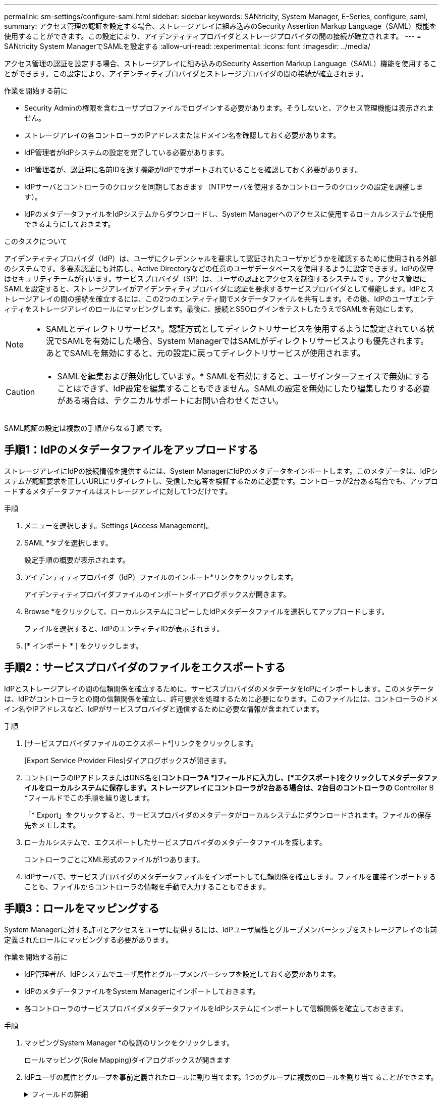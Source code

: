 ---
permalink: sm-settings/configure-saml.html 
sidebar: sidebar 
keywords: SANtricity, System Manager, E-Series, configure, saml, 
summary: アクセス管理の認証を設定する場合、ストレージアレイに組み込みのSecurity Assertion Markup Language（SAML）機能を使用することができます。この設定により、アイデンティティプロバイダとストレージプロバイダの間の接続が確立されます。 
---
= SANtricity System ManagerでSAMLを設定する
:allow-uri-read: 
:experimental: 
:icons: font
:imagesdir: ../media/


[role="lead"]
アクセス管理の認証を設定する場合、ストレージアレイに組み込みのSecurity Assertion Markup Language（SAML）機能を使用することができます。この設定により、アイデンティティプロバイダとストレージプロバイダの間の接続が確立されます。

.作業を開始する前に
* Security Adminの権限を含むユーザプロファイルでログインする必要があります。そうしないと、アクセス管理機能は表示されません。
* ストレージアレイの各コントローラのIPアドレスまたはドメイン名を確認しておく必要があります。
* IdP管理者がIdPシステムの設定を完了している必要があります。
* IdP管理者が、認証時に名前IDを返す機能がIdPでサポートされていることを確認しておく必要があります。
* IdPサーバとコントローラのクロックを同期しておきます（NTPサーバを使用するかコントローラのクロックの設定を調整します）。
* IdPのメタデータファイルをIdPシステムからダウンロードし、System Managerへのアクセスに使用するローカルシステムで使用できるようにしておきます。


.このタスクについて
アイデンティティプロバイダ（IdP）は、ユーザにクレデンシャルを要求して認証されたユーザかどうかを確認するために使用される外部のシステムです。多要素認証にも対応し、Active Directoryなどの任意のユーザデータベースを使用するように設定できます。IdPの保守はセキュリティチームが行います。サービスプロバイダ（SP）は、ユーザの認証とアクセスを制御するシステムです。アクセス管理にSAMLを設定すると、ストレージアレイがアイデンティティプロバイダに認証を要求するサービスプロバイダとして機能します。IdPとストレージアレイの間の接続を確立するには、この2つのエンティティ間でメタデータファイルを共有します。その後、IdPのユーザエンティティをストレージアレイのロールにマッピングします。最後に、接続とSSOログインをテストしたうえでSAMLを有効にします。

[NOTE]
====
* SAMLとディレクトリサービス*。認証方式としてディレクトリサービスを使用するように設定されている状況でSAMLを有効にした場合、System ManagerではSAMLがディレクトリサービスよりも優先されます。あとでSAMLを無効にすると、元の設定に戻ってディレクトリサービスが使用されます。

====
[CAUTION]
====
* SAMLを編集および無効化しています。* SAMLを有効にすると、ユーザインターフェイスで無効にすることはできず、IdP設定を編集することもできません。SAMLの設定を無効にしたり編集したりする必要がある場合は、テクニカルサポートにお問い合わせください。

====
SAML認証の設定は複数の手順からなる手順 です。



== 手順1：IdPのメタデータファイルをアップロードする

ストレージアレイにIdPの接続情報を提供するには、System ManagerにIdPのメタデータをインポートします。このメタデータは、IdPシステムが認証要求を正しいURLにリダイレクトし、受信した応答を検証するために必要です。コントローラが2台ある場合でも、アップロードするメタデータファイルはストレージアレイに対して1つだけです。

.手順
. メニューを選択します。Settings [Access Management]。
. SAML *タブを選択します。
+
設定手順の概要が表示されます。

. アイデンティティプロバイダ（IdP）ファイルのインポート*リンクをクリックします。
+
アイデンティティプロバイダファイルのインポートダイアログボックスが開きます。

. Browse *をクリックして、ローカルシステムにコピーしたIdPメタデータファイルを選択してアップロードします。
+
ファイルを選択すると、IdPのエンティティIDが表示されます。

. [* インポート * ] をクリックします。




== 手順2：サービスプロバイダのファイルをエクスポートする

IdPとストレージアレイの間の信頼関係を確立するために、サービスプロバイダのメタデータをIdPにインポートします。このメタデータは、IdPがコントローラとの間の信頼関係を確立し、許可要求を処理するために必要になります。このファイルには、コントローラのドメイン名やIPアドレスなど、IdPがサービスプロバイダと通信するために必要な情報が含まれています。

.手順
. [サービスプロバイダファイルのエクスポート*]リンクをクリックします。
+
[Export Service Provider Files]ダイアログボックスが開きます。

. コントローラのIPアドレスまたはDNS名を[*コントローラA *]フィールドに入力し、[*エクスポート]をクリックしてメタデータファイルをローカルシステムに保存します。ストレージアレイにコントローラが2台ある場合は、2台目のコントローラの* Controller B *フィールドでこの手順を繰り返します。
+
「* Export」をクリックすると、サービスプロバイダのメタデータがローカルシステムにダウンロードされます。ファイルの保存先をメモします。

. ローカルシステムで、エクスポートしたサービスプロバイダのメタデータファイルを探します。
+
コントローラごとにXML形式のファイルが1つあります。

. IdPサーバで、サービスプロバイダのメタデータファイルをインポートして信頼関係を確立します。ファイルを直接インポートすることも、ファイルからコントローラの情報を手動で入力することもできます。




== 手順3：ロールをマッピングする

System Managerに対する許可とアクセスをユーザに提供するには、IdPユーザ属性とグループメンバーシップをストレージアレイの事前定義されたロールにマッピングする必要があります。

.作業を開始する前に
* IdP管理者が、IdPシステムでユーザ属性とグループメンバーシップを設定しておく必要があります。
* IdPのメタデータファイルをSystem Managerにインポートしておきます。
* 各コントローラのサービスプロバイダメタデータファイルをIdPシステムにインポートして信頼関係を確立しておきます。


.手順
. マッピングSystem Manager *の役割のリンクをクリックします。
+
ロールマッピング(Role Mapping)ダイアログボックスが開きます

. IdPユーザの属性とグループを事前定義されたロールに割り当てます。1つのグループに複数のロールを割り当てることができます。
+
.フィールドの詳細
[%collapsible]
====
[cols="25h,~"]
|===
| 設定 | 説明 


 a| 
*マッピング*



 a| 
ユーザー属性
 a| 
マッピングするSAMLグループの属性（「member of」など）を指定します。



 a| 
属性値
 a| 
マッピングするグループの属性値を指定します。正規表現がサポートされます。正規表現パターンの一部でない場合は、これらの特殊な正規表現文字をバックスラッシュ（「\」）でエスケープする必要があります



 a| 
ロール
 a| 
フィールド内をクリックし、属性にマッピングするストレージアレイのロールを選択します。追加するロールを1つずつ選択する必要があります。MonitorロールはSystem Managerにログインするため必要なロールであり、他のロールと一緒に指定する必要があります。また、少なくとも1つのグループにSecurity Adminロールを割り当てる必要があります。

各ロールの権限は次のとおりです。

** * Storage admin *--ストレージ・オブジェクト（ボリュームやディスク・プールなど）への読み取り/書き込みのフル・アクセス。セキュリティ構成へのアクセスはありません。
** * Security admin *--アクセス管理、証明書管理、監査ログ管理のセキュリティ構成へのアクセス、および従来の管理インターフェイス（SYMbol）のオン/オフの切り替え機能。
** * Support admin *--ストレージアレイのすべてのハードウェアリソース、障害データ、MELイベント、およびコントローラファームウェアアップグレードへのアクセス。ストレージオブジェクトやセキュリティ設定にはアクセスできません。
** *Monitor *--すべてのストレージオブジェクトへの読み取り専用アクセスが可能ですが、セキュリティ設定へのアクセスはありません。


|===
====
+
[NOTE]
====
Monitorロールは、管理者を含むすべてのユーザに必要です。Monitorロールがないユーザの場合、System Managerは正常に動作しません。

====
. 必要に応じて、*別のマッピングを追加*をクリックして、グループとロールのマッピングをさらに入力します。
+
[NOTE]
====
ロールのマッピングは、SAMLを有効にしたあとに変更できます。

====
. マッピングが終了したら、*保存*をクリックします。




== 手順4：SSOログインをテストする

IdPシステムとストレージアレイが通信できることを確認するために、必要に応じてSSOログインをテストできます。このテストは、SAMLを有効にする最後の手順でも実行します。

.作業を開始する前に
* IdPのメタデータファイルをSystem Managerにインポートしておきます。
* 各コントローラのサービスプロバイダメタデータファイルをIdPシステムにインポートして信頼関係を確立しておきます。


.手順
. [Test SSO Login*]リンクを選択します。
+
SSOクレデンシャルを入力するためのダイアログボックスが表示されます。

. Security AdminとMonitorの両方の権限を持つユーザのログインクレデンシャルを入力します。
+
ログインのテストを実行している間、ダイアログボックスが開きます。

. テストに成功したことを示すメッセージを確認します。テストに成功した場合は、SAMLを有効にする次の手順に進みます。
+
テストが正常に完了しない場合は、エラーメッセージに詳細が表示されます。次の点を確認してください。

+
** ユーザがSecurity AdminとMonitorの権限を持つグループに属していること。
** アップロードしたIdPサーバのメタデータが正しいこと。
** SPメタデータファイル内のコントローラのアドレスが正しいこと。






== 手順5：SAMLを有効にする

最後に、ユーザ認証用のSAMLの設定を完了します。このプロセスでは、SSOログインのテストも求められます。SSOログインのテストプロセスについては、前の手順で説明したとおりです。

.作業を開始する前に
* IdPのメタデータファイルをSystem Managerにインポートしておきます。
* 各コントローラのサービスプロバイダメタデータファイルをIdPシステムにインポートして信頼関係を確立しておきます。
* 少なくともMonitorロールとSecurity Adminロールを1つずつマッピングしておきます。


[CAUTION]
====
* SAMLを編集および無効化しています。* SAMLを有効にすると、ユーザインターフェイスで無効にすることはできず、IdP設定を編集することもできません。SAMLの設定を無効にしたり編集したりする必要がある場合は、テクニカルサポートにお問い合わせください。

====
.手順
. [* SAML *]タブで、[* SAMLを有効にする]リンクを選択します。
+
[Confirm Enable SAML（SAMLを有効にする）]ダイアログボックスが開きます。

. 「enable」と入力し、「* Enable」をクリックします。
. SSOログインのテスト用にユーザクレデンシャルを入力します。


.結果
SAMLが有効になると、アクティブなセッションはすべて終了され、SAMLを使用したユーザの認証が開始されます。
